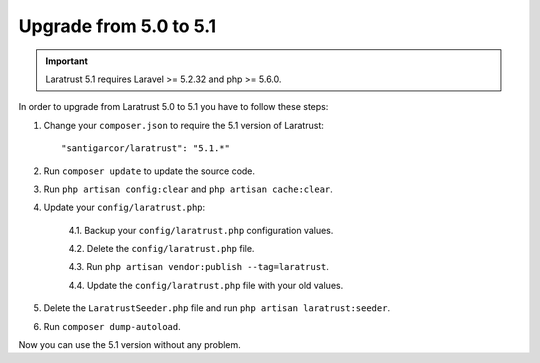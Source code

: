 Upgrade from 5.0 to 5.1
=======================

.. IMPORTANT::
    Laratrust 5.1 requires Laravel >= 5.2.32 and php >= 5.6.0.

In order to upgrade from Laratrust 5.0 to 5.1 you have to follow these steps:

1. Change your ``composer.json`` to require the 5.1 version of Laratrust::

    "santigarcor/laratrust": "5.1.*"

2. Run ``composer update`` to update the source code.

3. Run ``php artisan config:clear`` and ``php artisan cache:clear``.

4. Update your ``config/laratrust.php``:

    4.1. Backup your ``config/laratrust.php`` configuration values.

    4.2. Delete the ``config/laratrust.php`` file.

    4.3. Run ``php artisan vendor:publish --tag=laratrust``.

    4.4. Update the ``config/laratrust.php`` file with your old values.

5. Delete the ``LaratrustSeeder.php`` file and run ``php artisan laratrust:seeder``.

6. Run ``composer dump-autoload``.

Now you can use the 5.1 version without any problem.
